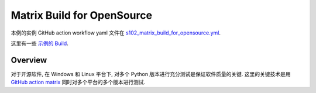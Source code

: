 Matrix Build for OpenSource
==============================================================================
本例的实例 GitHub action workflow yaml 文件在 `s102_matrix_build_for_opensource.yml <../../.github/workflows/s102_matrix_build_for_opensource.yml>`_.

这里有一些 `示例的 Build <https://github.com/MacHu-GWU/learn_github_action-project/actions/workflows/s102_matrix_build_for_opensource.yml>`_.


Overview
------------------------------------------------------------------------------
对于开源软件, 在 Windows 和 Linux 平台下, 对多个 Python 版本进行充分测试是保证软件质量的关键. 这里的关键技术是用 `GitHub action matrix <https://docs.github.com/en/actions/using-jobs/using-a-matrix-for-your-jobs>`_ 同时对多个平台的多个版本进行测试.
